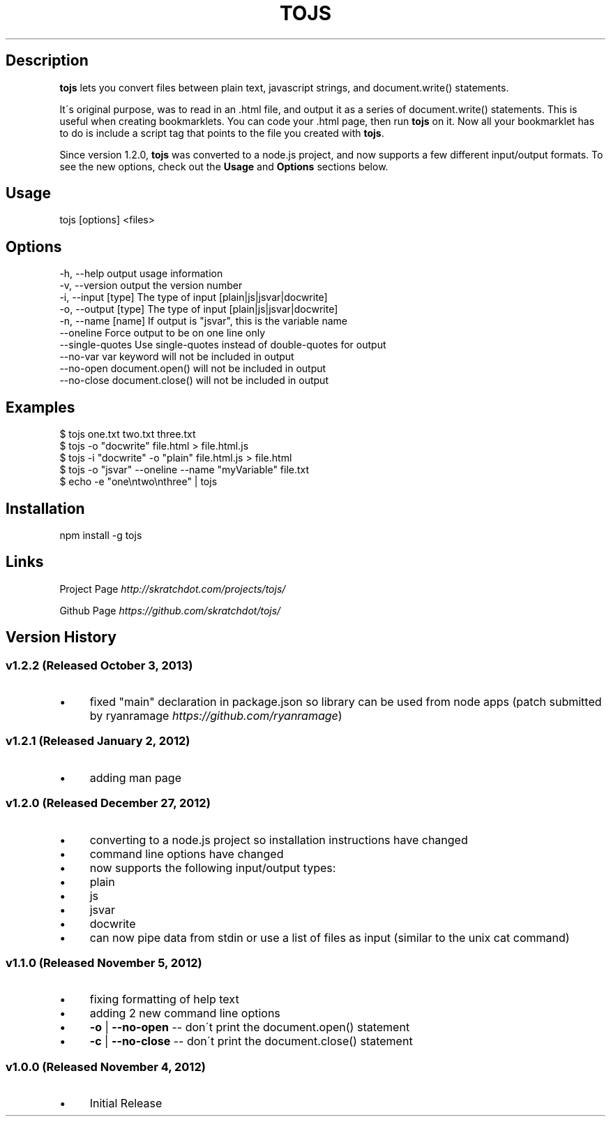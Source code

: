 .\" generated with Ronn/v0.7.3
.\" http://github.com/rtomayko/ronn/tree/0.7.3
.
.TH "TOJS" "1" "October 2013" "skratchdot.com" "tojs"
.
.SH "Description"
\fBtojs\fR lets you convert files between plain text, javascript strings, and document\.write() statements\.
.
.P
It\'s original purpose, was to read in an \.html file, and output it as a series of document\.write() statements\. This is useful when creating bookmarklets\. You can code your \.html page, then run \fBtojs\fR on it\. Now all your bookmarklet has to do is include a script tag that points to the file you created with \fBtojs\fR\.
.
.P
Since version 1\.2\.0, \fBtojs\fR was converted to a node\.js project, and now supports a few different input/output formats\. To see the new options, check out the \fBUsage\fR and \fBOptions\fR sections below\.
.
.SH "Usage"
.
.nf

tojs [options] <files>
.
.fi
.
.SH "Options"
.
.nf

\-h, \-\-help           output usage information
\-v, \-\-version        output the version number
\-i, \-\-input [type]   The type of input [plain|js|jsvar|docwrite]
\-o, \-\-output [type]  The type of input [plain|js|jsvar|docwrite]
\-n, \-\-name [name]    If output is "jsvar", this is the variable name
\-\-oneline            Force output to be on one line only
\-\-single\-quotes      Use single\-quotes instead of double\-quotes for output
\-\-no\-var             var keyword will not be included in output
\-\-no\-open            document\.open() will not be included in output
\-\-no\-close           document\.close() will not be included in output
.
.fi
.
.SH "Examples"
.
.nf

$ tojs one\.txt two\.txt three\.txt
$ tojs \-o "docwrite" file\.html > file\.html\.js
$ tojs \-i "docwrite" \-o "plain" file\.html\.js > file\.html
$ tojs \-o "jsvar" \-\-oneline \-\-name "myVariable" file\.txt
$ echo \-e "one\entwo\enthree" | tojs
.
.fi
.
.SH "Installation"
.
.nf

npm install \-g tojs
.
.fi
.
.SH "Links"
Project Page \fIhttp://skratchdot\.com/projects/tojs/\fR
.
.P
Github Page \fIhttps://github\.com/skratchdot/tojs/\fR
.
.SH "Version History"
.
.SS "v1\.2\.2 (Released October 3, 2013)"
.
.IP "\(bu" 4
fixed "main" declaration in package\.json so library can be used from node apps (patch submitted by ryanramage \fIhttps://github\.com/ryanramage\fR)
.
.IP "" 0
.
.SS "v1\.2\.1 (Released January 2, 2012)"
.
.IP "\(bu" 4
adding man page
.
.IP "" 0
.
.SS "v1\.2\.0 (Released December 27, 2012)"
.
.IP "\(bu" 4
converting to a node\.js project so installation instructions have changed
.
.IP "\(bu" 4
command line options have changed
.
.IP "\(bu" 4
now supports the following input/output types:
.
.IP "\(bu" 4
plain
.
.IP "\(bu" 4
js
.
.IP "\(bu" 4
jsvar
.
.IP "\(bu" 4
docwrite
.
.IP "" 0

.
.IP "\(bu" 4
can now pipe data from stdin or use a list of files as input (similar to the unix cat command)
.
.IP "" 0
.
.SS "v1\.1\.0 (Released November 5, 2012)"
.
.IP "\(bu" 4
fixing formatting of help text
.
.IP "\(bu" 4
adding 2 new command line options
.
.IP "\(bu" 4
\fB\-o\fR | \fB\-\-no\-open\fR \-\- don\'t print the document\.open() statement
.
.IP "\(bu" 4
\fB\-c\fR | \fB\-\-no\-close\fR \-\- don\'t print the document\.close() statement
.
.IP "" 0

.
.IP "" 0
.
.SS "v1\.0\.0 (Released November 4, 2012)"
.
.IP "\(bu" 4
Initial Release
.
.IP "" 0

